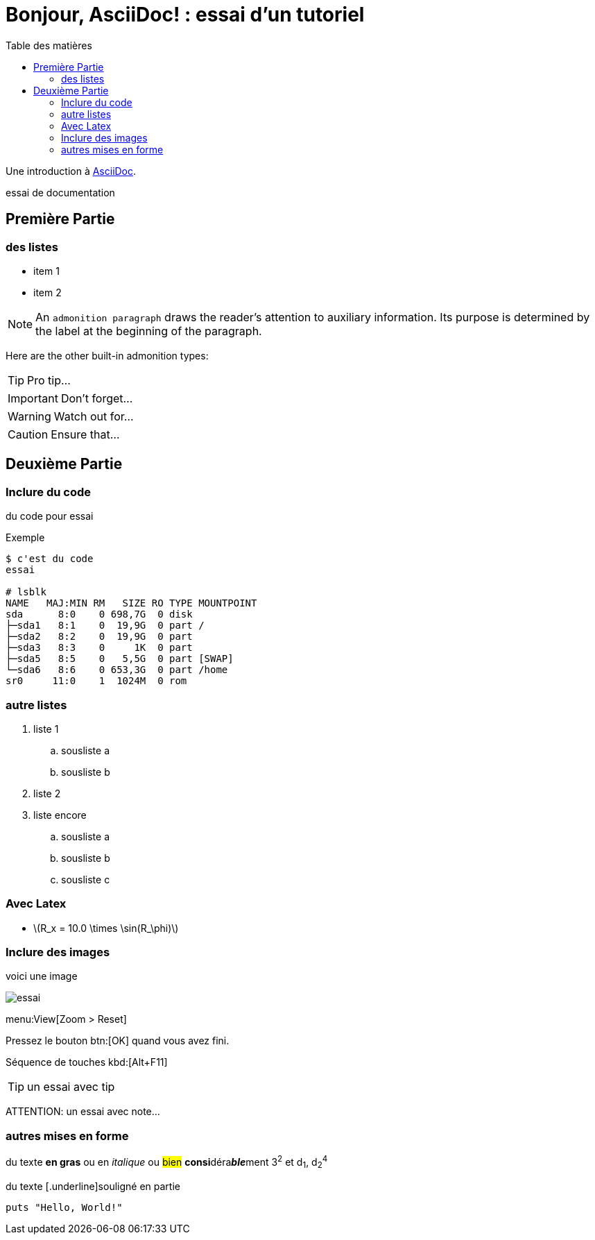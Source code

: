 = Bonjour, AsciiDoc! : essai d'un tutoriel
:toc: left
:toclevels: 4
:toc-title: Table des matières
:imagesdir: ./images

Une introduction à http://asciidoc.org[AsciiDoc].

essai de documentation

== Première Partie

=== des listes

* item 1
* item 2

NOTE: An `admonition paragraph` draws the reader's attention to
auxiliary information.
Its purpose is determined by the label
at the beginning of the paragraph.

Here are the other built-in admonition types:

TIP: Pro tip...

IMPORTANT: Don't forget...

WARNING: Watch out for...

CAUTION: Ensure that...

== Deuxième Partie

=== Inclure du code

du code pour essai

.Exemple
----
$ c'est du code
essai

# lsblk
NAME   MAJ:MIN RM   SIZE RO TYPE MOUNTPOINT
sda      8:0    0 698,7G  0 disk 
├─sda1   8:1    0  19,9G  0 part /
├─sda2   8:2    0  19,9G  0 part 
├─sda3   8:3    0     1K  0 part 
├─sda5   8:5    0   5,5G  0 part [SWAP]
└─sda6   8:6    0 653,3G  0 part /home
sr0     11:0    1  1024M  0 rom
----


=== autre listes

. liste 1
.. sousliste a
.. sousliste b
. liste 2
. liste encore
.. sousliste a
.. sousliste b
.. sousliste c

=== Avec Latex

- latexmath:[$R_x = 10.0 \times \sin(R_\phi)$]

=== Inclure des images

voici une image

image::essai.png[essai]

menu:View[Zoom > Reset]

Pressez le bouton btn:[OK] quand vous avez fini.

Séquence de touches kbd:[Alt+F11]

[TIP]
====
un essai avec tip
====

ATTENTION: un essai avec note…

=== autres mises en forme

du texte *en gras* ou en _italique_ ou #bien# **consi**déra**__ble__**ment 3^2^ et d~1~, d~2~^4^

du texte [.underline]souligné en partie

[source,ruby]
puts "Hello, World!"

